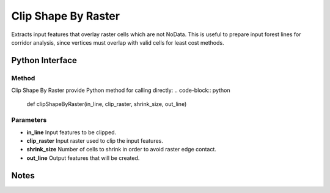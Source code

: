 *********************
Clip Shape By Raster
*********************

Extracts input features that overlay raster cells which are not NoData. This is useful to prepare input forest lines for corridor analysis, since vertices must overlap with valid cells for least cost methods.

Python Interface
================


Method
-----------
Clip Shape By Raster provide Python method for calling directly:
.. code-block:: python
    def clipShapeByRaster(in_line, clip_raster, shrink_size, out_line)

Parameters
-----------
* **in_line**	Input features to be clipped.	
* **clip_raster**	Input raster used to clip the input features.	
* **shrink_size**	Number of cells to shrink in order to avoid raster edge contact.
* **out_line**	Output features that will be created.


Notes
=============